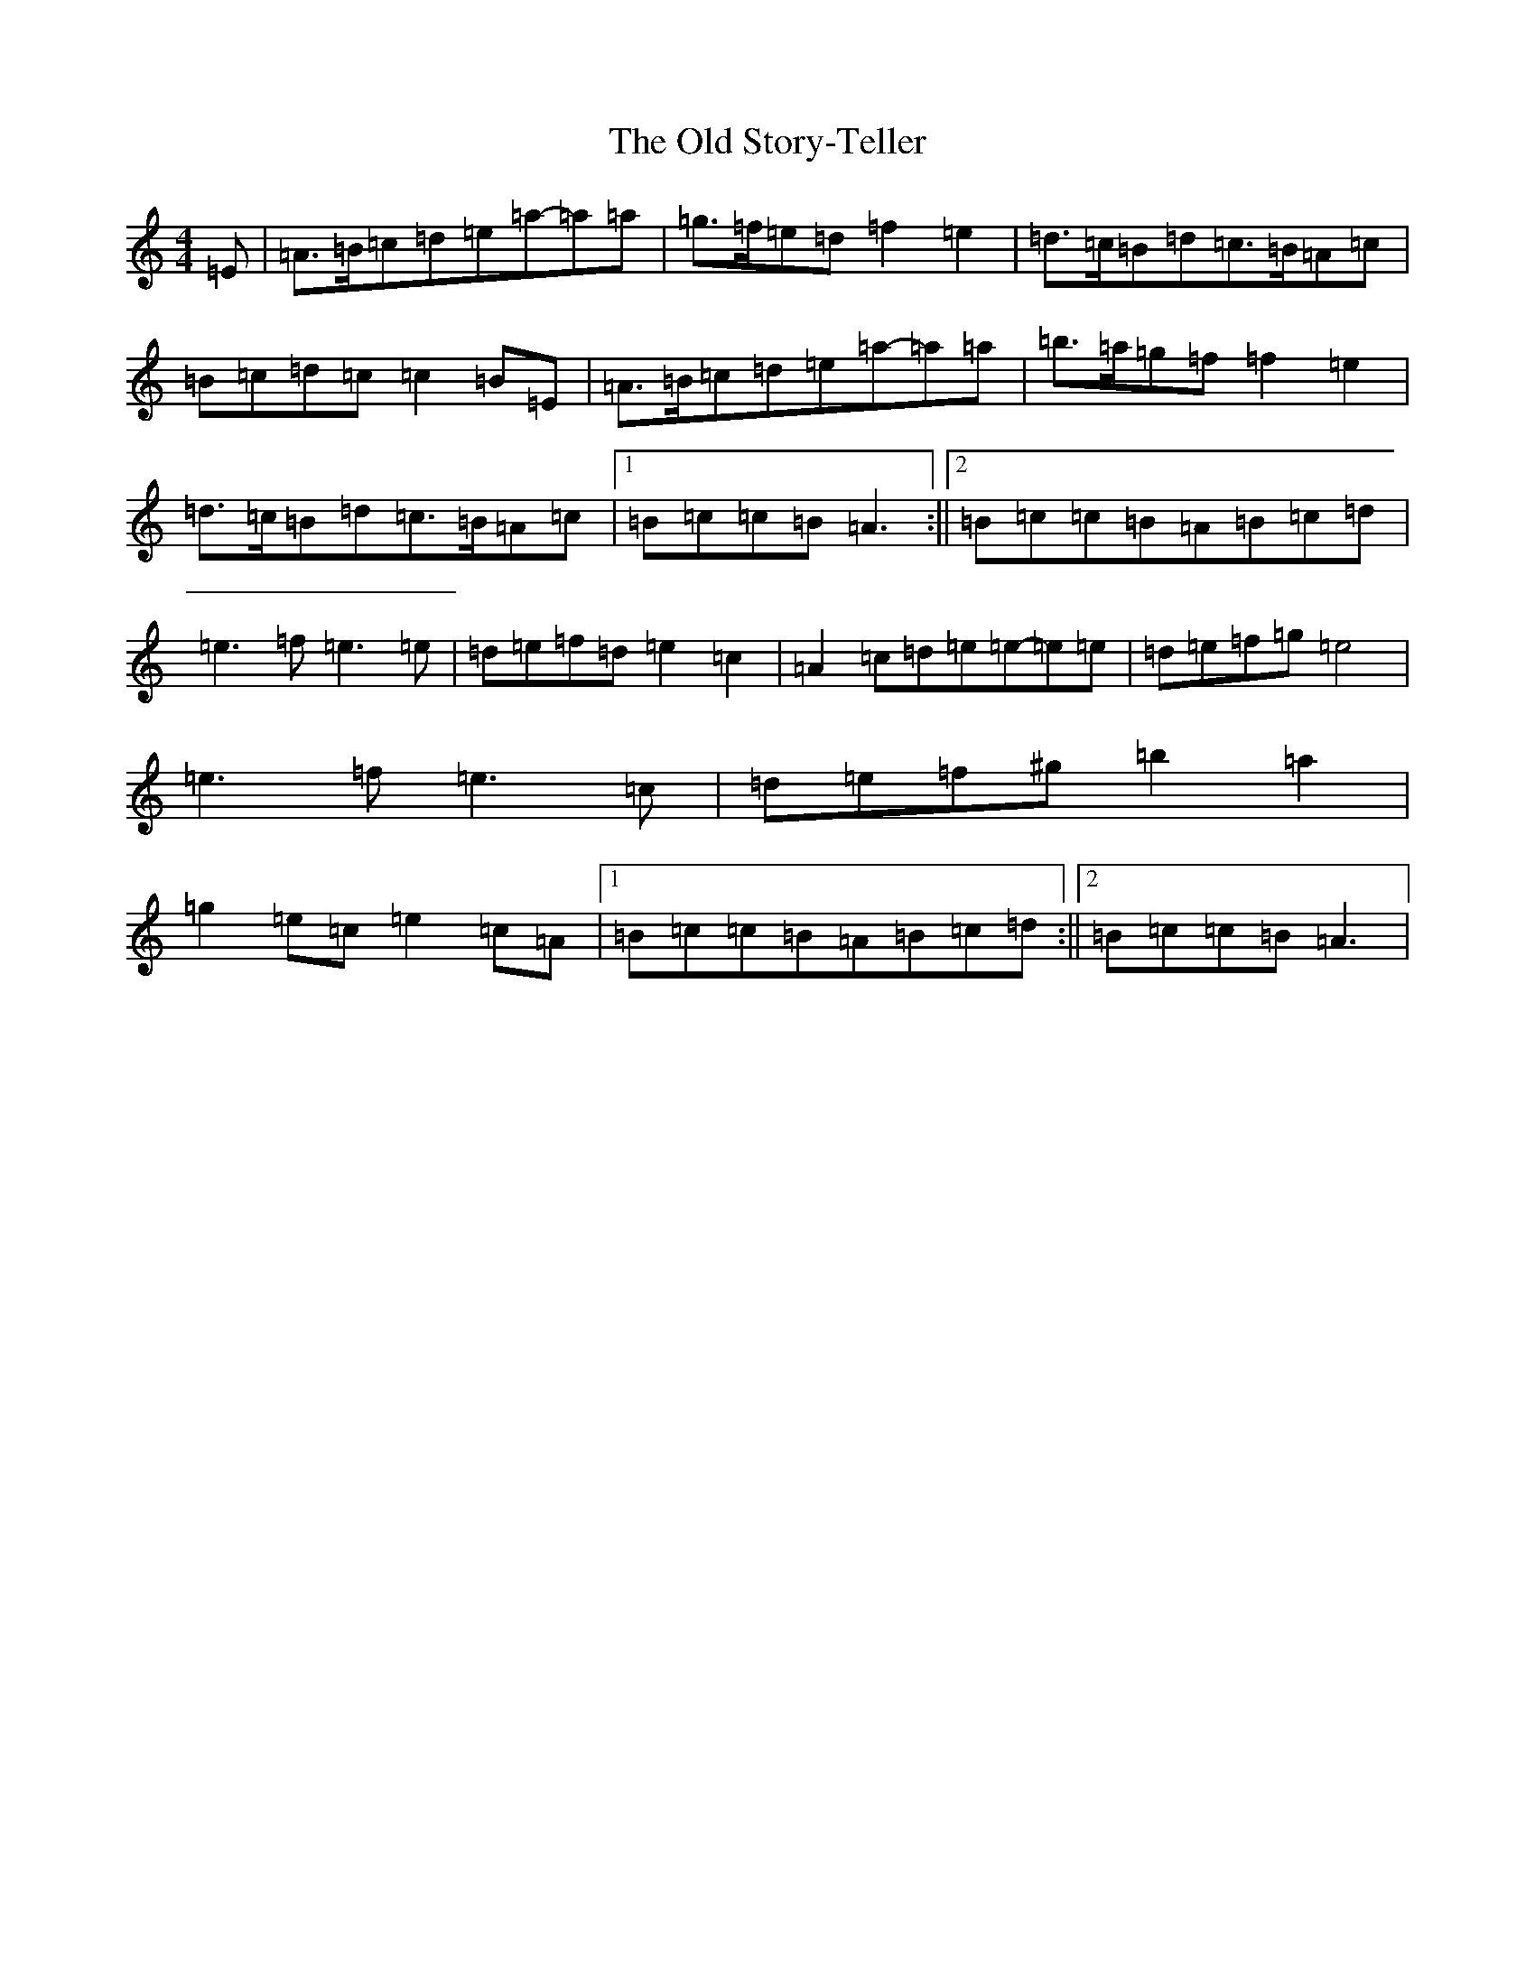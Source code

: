 X: 2359
T: Old Story-Teller, The
S: https://thesession.org/tunes/19844#setting39253
Z: G Major
R: hornpipe
M:4/4
L:1/8
K: C Major
=E|=A>=B=c=d=e=a-=a=a|=g>=f=e=d=f2=e2|=d>=c=B=d=c>=B=A=c|=B=c=d=c=c2=B=E|=A>=B=c=d=e=a-=a=a|=b>=a=g=f=f2=e2|=d>=c=B=d=c>=B=A=c|1=B=c=c=B=A3:||2=B=c=c=B=A=B=c=d|=e3=f=e3=e|=d=e=f=d=e2=c2|=A2=c=d=e=e-=e=e|=d=e=f=g=e4|=e3=f=e3=c|=d=e=f^g=b2=a2|=g2=e=c=e2=c=A|1=B=c=c=B=A=B=c=d:||2=B=c=c=B=A3|